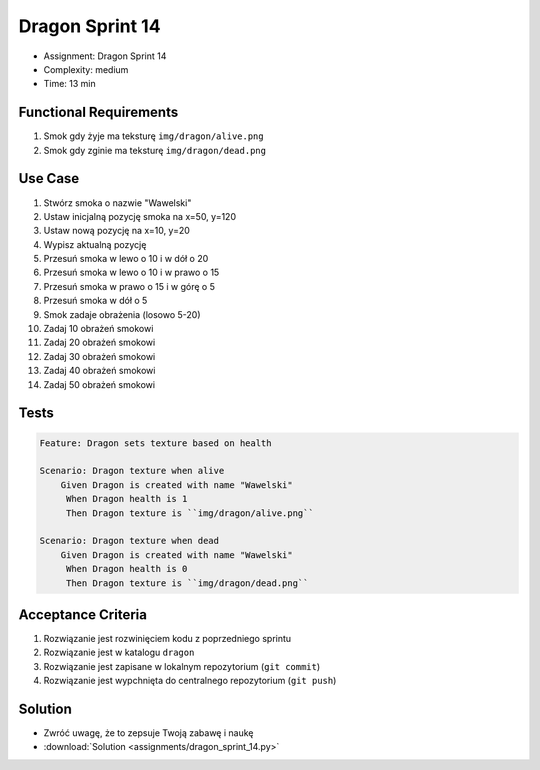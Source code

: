 Dragon Sprint 14
================
* Assignment: Dragon Sprint 14
* Complexity: medium
* Time: 13 min


Functional Requirements
-----------------------
1. Smok
   gdy żyje
   ma teksturę ``img/dragon/alive.png``

2. Smok
   gdy zginie
   ma teksturę ``img/dragon/dead.png``


Use Case
--------
1. Stwórz smoka o nazwie "Wawelski"
2. Ustaw inicjalną pozycję smoka na x=50, y=120
3. Ustaw nową pozycję na x=10, y=20
4. Wypisz aktualną pozycję
5. Przesuń smoka w lewo o 10 i w dół o 20
6. Przesuń smoka w lewo o 10 i w prawo o 15
7. Przesuń smoka w prawo o 15 i w górę o 5
8. Przesuń smoka w dół o 5
9. Smok zadaje obrażenia (losowo 5-20)
10. Zadaj 10 obrażeń smokowi
11. Zadaj 20 obrażeń smokowi
12. Zadaj 30 obrażeń smokowi
13. Zadaj 40 obrażeń smokowi
14. Zadaj 50 obrażeń smokowi


Tests
-----
.. code-block:: bdd

    Feature: Dragon sets texture based on health

    Scenario: Dragon texture when alive
        Given Dragon is created with name "Wawelski"
         When Dragon health is 1
         Then Dragon texture is ``img/dragon/alive.png``

    Scenario: Dragon texture when dead
        Given Dragon is created with name "Wawelski"
         When Dragon health is 0
         Then Dragon texture is ``img/dragon/dead.png``


Acceptance Criteria
-------------------
1. Rozwiązanie jest rozwinięciem kodu z poprzedniego sprintu
2. Rozwiązanie jest w katalogu ``dragon``
3. Rozwiązanie jest zapisane w lokalnym repozytorium (``git commit``)
4. Rozwiązanie jest wypchnięta do centralnego repozytorium (``git push``)


Solution
--------
* Zwróć uwagę, że to zepsuje Twoją zabawę i naukę
* :download:`Solution <assignments/dragon_sprint_14.py>`
